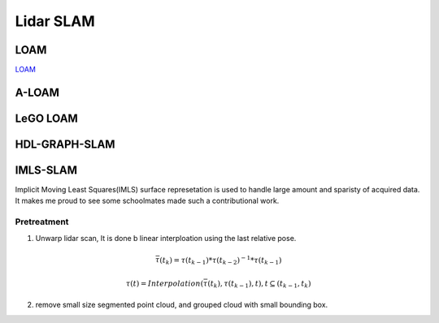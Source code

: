 Lidar SLAM
=========================


LOAM
-----------------------

`LOAM <https://github.com/laboshinl/loam_velodyne>`_


A-LOAM
-------------------------


LeGO LOAM
--------------------


HDL-GRAPH-SLAM
----------------------

IMLS-SLAM
-------------------
Implicit Moving Least Squares(IMLS) surface represetation is used to handle large amount and sparisty of acquired data. It makes me proud to see some schoolmates made such a contributional work.

Pretreatment
~~~~~~~~~~~~~~~~~~
1. Unwarp lidar scan, It is done b linear interploation using the last relative pose. 

.. math::
    \bar{\tau}(t_{k}) = \tau(t_{k-1}) * \tau(t_{k-2})^{-1} * \tau(t_{k-1})
    
    \tau(t) = Interpolation(\bar{\tau}(t_{k}), \tau(t_{k-1}), t), t \subseteq (t_{k-1}, t_{k})


2. remove small size segmented point cloud, and grouped cloud with small bounding box.
